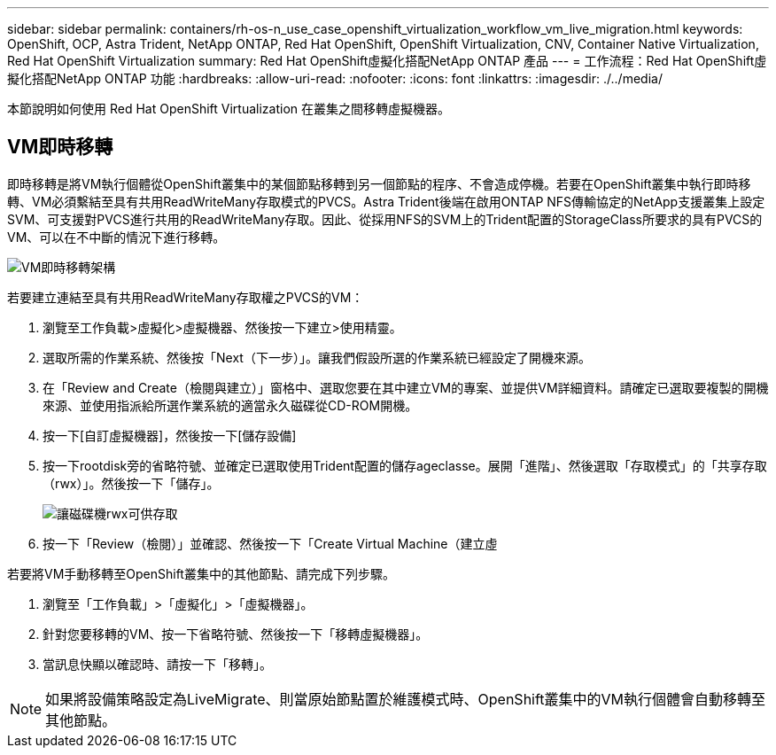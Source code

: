 ---
sidebar: sidebar 
permalink: containers/rh-os-n_use_case_openshift_virtualization_workflow_vm_live_migration.html 
keywords: OpenShift, OCP, Astra Trident, NetApp ONTAP, Red Hat OpenShift, OpenShift Virtualization, CNV, Container Native Virtualization, Red Hat OpenShift Virtualization 
summary: Red Hat OpenShift虛擬化搭配NetApp ONTAP 產品 
---
= 工作流程：Red Hat OpenShift虛擬化搭配NetApp ONTAP 功能
:hardbreaks:
:allow-uri-read: 
:nofooter: 
:icons: font
:linkattrs: 
:imagesdir: ./../media/


[role="lead"]
本節說明如何使用 Red Hat OpenShift Virtualization 在叢集之間移轉虛擬機器。



== VM即時移轉

即時移轉是將VM執行個體從OpenShift叢集中的某個節點移轉到另一個節點的程序、不會造成停機。若要在OpenShift叢集中執行即時移轉、VM必須繫結至具有共用ReadWriteMany存取模式的PVCS。Astra Trident後端在啟用ONTAP NFS傳輸協定的NetApp支援叢集上設定SVM、可支援對PVCS進行共用的ReadWriteMany存取。因此、從採用NFS的SVM上的Trident配置的StorageClass所要求的具有PVCS的VM、可以在不中斷的情況下進行移轉。

image::redhat_openshift_image55.jpg[VM即時移轉架構]

若要建立連結至具有共用ReadWriteMany存取權之PVCS的VM：

. 瀏覽至工作負載>虛擬化>虛擬機器、然後按一下建立>使用精靈。
. 選取所需的作業系統、然後按「Next（下一步）」。讓我們假設所選的作業系統已經設定了開機來源。
. 在「Review and Create（檢閱與建立）」窗格中、選取您要在其中建立VM的專案、並提供VM詳細資料。請確定已選取要複製的開機來源、並使用指派給所選作業系統的適當永久磁碟從CD-ROM開機。
. 按一下[自訂虛擬機器]，然後按一下[儲存設備]
. 按一下rootdisk旁的省略符號、並確定已選取使用Trident配置的儲存ageclasse。展開「進階」、然後選取「存取模式」的「共享存取（rwx）」。然後按一下「儲存」。
+
image::redhat_openshift_image56.JPG[讓磁碟機rwx可供存取]

. 按一下「Review（檢閱）」並確認、然後按一下「Create Virtual Machine（建立虛


若要將VM手動移轉至OpenShift叢集中的其他節點、請完成下列步驟。

. 瀏覽至「工作負載」>「虛擬化」>「虛擬機器」。
. 針對您要移轉的VM、按一下省略符號、然後按一下「移轉虛擬機器」。
. 當訊息快顯以確認時、請按一下「移轉」。



NOTE: 如果將設備策略設定為LiveMigrate、則當原始節點置於維護模式時、OpenShift叢集中的VM執行個體會自動移轉至其他節點。
